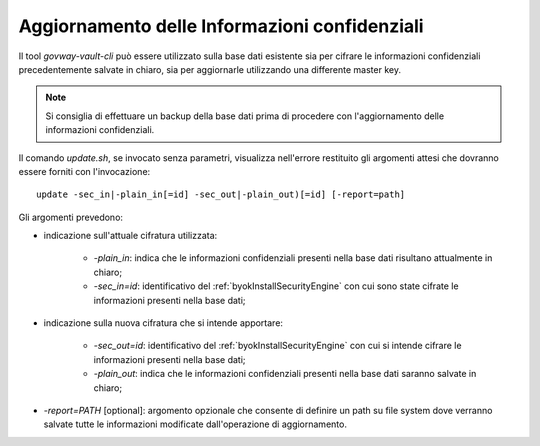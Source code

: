 .. _byokInstallToolVaultCliUpdate:

Aggiornamento delle Informazioni confidenziali
-------------------------------------------------------

Il tool *govway-vault-cli* può essere utilizzato sulla base dati esistente sia per cifrare le informazioni confidenziali precedentemente salvate in chiaro, sia per aggiornarle utilizzando una differente master key.

.. note::
      Si consiglia di effettuare un backup della base dati prima di procedere con l'aggiornamento delle informazioni confidenziali.

Il comando *update.sh*, se invocato senza parametri, visualizza nell'errore restituito gli argomenti attesi che dovranno essere forniti con l'invocazione:

::

    update -sec_in|-plain_in[=id] -sec_out|-plain_out)[=id] [-report=path]

Gli argomenti prevedono:

- indicazione sull'attuale cifratura utilizzata:

    - *-plain_in*: indica che le informazioni confidenziali presenti nella base dati risultano attualmente in chiaro;
    - *-sec_in=id*: identificativo del :ref:`byokInstallSecurityEngine` con cui sono state cifrate le informazioni presenti nella base dati;

- indicazione sulla nuova cifratura che si intende apportare:

    - *-sec_out=id*: identificativo del :ref:`byokInstallSecurityEngine` con cui si intende cifrare le informazioni presenti nella base dati;
    - *-plain_out*: indica che le informazioni confidenziali presenti nella base dati saranno salvate in chiaro;

- *-report=PATH* [optional]: argomento opzionale che consente di definire un path su file system dove verranno salvate tutte le informazioni modificate dall'operazione di aggiornamento.
